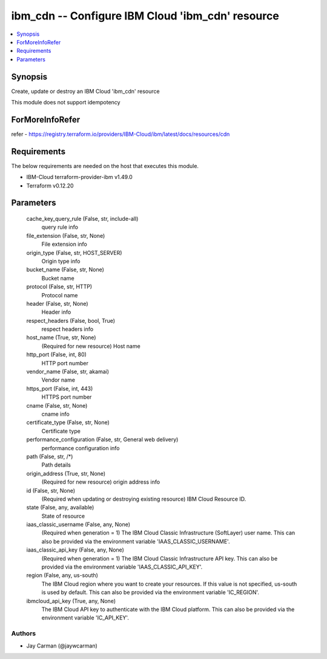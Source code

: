 
ibm_cdn -- Configure IBM Cloud 'ibm_cdn' resource
=================================================

.. contents::
   :local:
   :depth: 1


Synopsis
--------

Create, update or destroy an IBM Cloud 'ibm_cdn' resource

This module does not support idempotency


ForMoreInfoRefer
----------------
refer - https://registry.terraform.io/providers/IBM-Cloud/ibm/latest/docs/resources/cdn

Requirements
------------
The below requirements are needed on the host that executes this module.

- IBM-Cloud terraform-provider-ibm v1.49.0
- Terraform v0.12.20



Parameters
----------

  cache_key_query_rule (False, str, include-all)
    query rule info


  file_extension (False, str, None)
    File extension info


  origin_type (False, str, HOST_SERVER)
    Origin type info


  bucket_name (False, str, None)
    Bucket name


  protocol (False, str, HTTP)
    Protocol name


  header (False, str, None)
    Header info


  respect_headers (False, bool, True)
    respect headers info


  host_name (True, str, None)
    (Required for new resource) Host name


  http_port (False, int, 80)
    HTTP port number


  vendor_name (False, str, akamai)
    Vendor name


  https_port (False, int, 443)
    HTTPS port number


  cname (False, str, None)
    cname info


  certificate_type (False, str, None)
    Certificate type


  performance_configuration (False, str, General web delivery)
    performance configuration info


  path (False, str, /*)
    Path details


  origin_address (True, str, None)
    (Required for new resource) origin address info


  id (False, str, None)
    (Required when updating or destroying existing resource) IBM Cloud Resource ID.


  state (False, any, available)
    State of resource


  iaas_classic_username (False, any, None)
    (Required when generation = 1) The IBM Cloud Classic Infrastructure (SoftLayer) user name. This can also be provided via the environment variable 'IAAS_CLASSIC_USERNAME'.


  iaas_classic_api_key (False, any, None)
    (Required when generation = 1) The IBM Cloud Classic Infrastructure API key. This can also be provided via the environment variable 'IAAS_CLASSIC_API_KEY'.


  region (False, any, us-south)
    The IBM Cloud region where you want to create your resources. If this value is not specified, us-south is used by default. This can also be provided via the environment variable 'IC_REGION'.


  ibmcloud_api_key (True, any, None)
    The IBM Cloud API key to authenticate with the IBM Cloud platform. This can also be provided via the environment variable 'IC_API_KEY'.













Authors
~~~~~~~

- Jay Carman (@jaywcarman)

